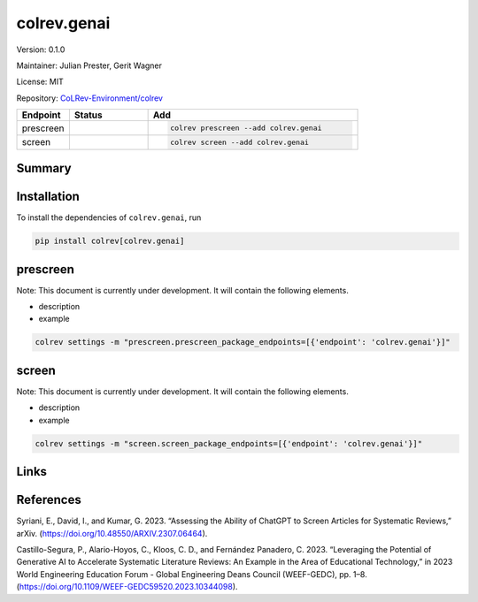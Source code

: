 .. |EXPERIMENTAL| image:: https://img.shields.io/badge/status-experimental-blue
   :height: 14pt
   :target: https://colrev-environment.github.io/colrev/dev_docs/dev_status.html
.. |MATURING| image:: https://img.shields.io/badge/status-maturing-yellowgreen
   :height: 14pt
   :target: https://colrev-environment.github.io/colrev/dev_docs/dev_status.html
.. |STABLE| image:: https://img.shields.io/badge/status-stable-brightgreen
   :height: 14pt
   :target: https://colrev-environment.github.io/colrev/dev_docs/dev_status.html
.. |VERSION| image:: /_static/svg/iconmonstr-product-10.svg
   :width: 15
   :alt: Version
.. |GIT_REPO| image:: /_static/svg/iconmonstr-code-fork-1.svg
   :width: 15
   :alt: Git repository
.. |LICENSE| image:: /_static/svg/iconmonstr-copyright-2.svg
   :width: 15
   :alt: Licencse
.. |MAINTAINER| image:: /_static/svg/iconmonstr-user-29.svg
   :width: 20
   :alt: Maintainer
.. |DOCUMENTATION| image:: /_static/svg/iconmonstr-book-17.svg
   :width: 15
   :alt: Documentation
colrev.genai
============

|VERSION| Version: 0.1.0

|MAINTAINER| Maintainer: Julian Prester, Gerit Wagner

|LICENSE| License: MIT

|GIT_REPO| Repository: `CoLRev-Environment/colrev <https://github.com/CoLRev-Environment/colrev/tree/main/colrev/packages/genai>`_

.. list-table::
   :header-rows: 1
   :widths: 20 30 80

   * - Endpoint
     - Status
     - Add
   * - prescreen
     - |EXPERIMENTAL|
     - .. code-block::


         colrev prescreen --add colrev.genai

   * - screen
     - |EXPERIMENTAL|
     - .. code-block::


         colrev screen --add colrev.genai


Summary
-------

Installation
------------

To install the dependencies of ``colrev.genai``\ , run

.. code-block::

   pip install colrev[colrev.genai]

prescreen
---------

Note: This document is currently under development. It will contain the following elements.


* description
* example

.. code-block::

   colrev settings -m "prescreen.prescreen_package_endpoints=[{'endpoint': 'colrev.genai'}]"

screen
------

Note: This document is currently under development. It will contain the following elements.


* description
* example

.. code-block::

   colrev settings -m "screen.screen_package_endpoints=[{'endpoint': 'colrev.genai'}]"

Links
-----

References
----------

Syriani, E., David, I., and Kumar, G. 2023. “Assessing the Ability of ChatGPT to Screen Articles for Systematic Reviews,” arXiv. (https://doi.org/10.48550/ARXIV.2307.06464).

Castillo-Segura, P., Alario-Hoyos, C., Kloos, C. D., and Fernández Panadero, C. 2023. “Leveraging the Potential of Generative AI to Accelerate Systematic Literature Reviews: An Example in the Area of Educational Technology,” in 2023 World Engineering Education Forum - Global Engineering Deans Council (WEEF-GEDC), pp. 1–8. (https://doi.org/10.1109/WEEF-GEDC59520.2023.10344098).
